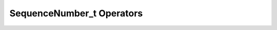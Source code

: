 .. rst-class:: api-ref

SequenceNumber_t Operators
--------------------------------

.. doxygenfunction:: eprosima::fastrtps::rtps::operator==(const SequenceNumber_t &sn1, const SequenceNumber_t &sn2) noexcept
    :project: FastDDS

.. doxygenfunction:: eprosima::fastrtps::rtps::operator!=(const SequenceNumber_t &sn1, const SequenceNumber_t &sn2) noexcept
    :project: FastDDS

.. doxygenfunction:: eprosima::fastrtps::rtps::operator>(const SequenceNumber_t &seq1, const SequenceNumber_t &seq2) noexcept
    :project: FastDDS

.. doxygenfunction:: eprosima::fastrtps::rtps::operator<(const SequenceNumber_t &seq1, const SequenceNumber_t &seq2) noexcept
    :project: FastDDS

.. doxygenfunction:: eprosima::fastrtps::rtps::operator>=(const SequenceNumber_t &seq1, const SequenceNumber_t &seq2) noexcept
    :project: FastDDS

.. doxygenfunction:: eprosima::fastrtps::rtps::operator<=(const SequenceNumber_t &seq1, const SequenceNumber_t &seq2) noexcept
    :project: FastDDS

.. doxygenfunction:: eprosima::fastrtps::rtps::operator-(const SequenceNumber_t &seq, const uint32_t inc) noexcept
    :project: FastDDS

.. doxygenfunction:: eprosima::fastrtps::rtps::operator+(const SequenceNumber_t &seq, const uint32_t inc) noexcept
    :project: FastDDS

.. doxygenfunction:: eprosima::fastrtps::rtps::operator-(const SequenceNumber_t &minuend, const SequenceNumber_t &subtrahend) noexcept
    :project: FastDDS

.. doxygenfunction:: eprosima::fastrtps::rtps::operator<<(std::ostream &output, const SequenceNumber_t &seqNum)
    :project: FastDDS

.. doxygenfunction:: eprosima::fastrtps::rtps::operator<<(std::ostream &output, const std::vector<SequenceNumber_t> &seqNumSet)
    :project: FastDDS

.. doxygenfunction:: eprosima::fastrtps::rtps::operator<<(std::ostream &output, const SequenceNumberSet_t &sns)
    :project: FastDDS

